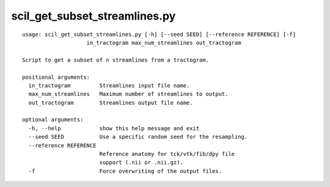 scil_get_subset_streamlines.py
==============

::

	usage: scil_get_subset_streamlines.py [-h] [--seed SEED] [--reference REFERENCE] [-f]
	                    in_tractogram max_num_streamlines out_tractogram
	
	Script to get a subset of n streamlines from a tractogram.
	
	positional arguments:
	  in_tractogram         Streamlines input file name.
	  max_num_streamlines   Maximum number of streamlines to output.
	  out_tractogram        Streamlines output file name.
	
	optional arguments:
	  -h, --help            show this help message and exit
	  --seed SEED           Use a specific random seed for the resampling.
	  --reference REFERENCE
	                        Reference anatomy for tck/vtk/fib/dpy file
	                        support (.nii or .nii.gz).
	  -f                    Force overwriting of the output files.
